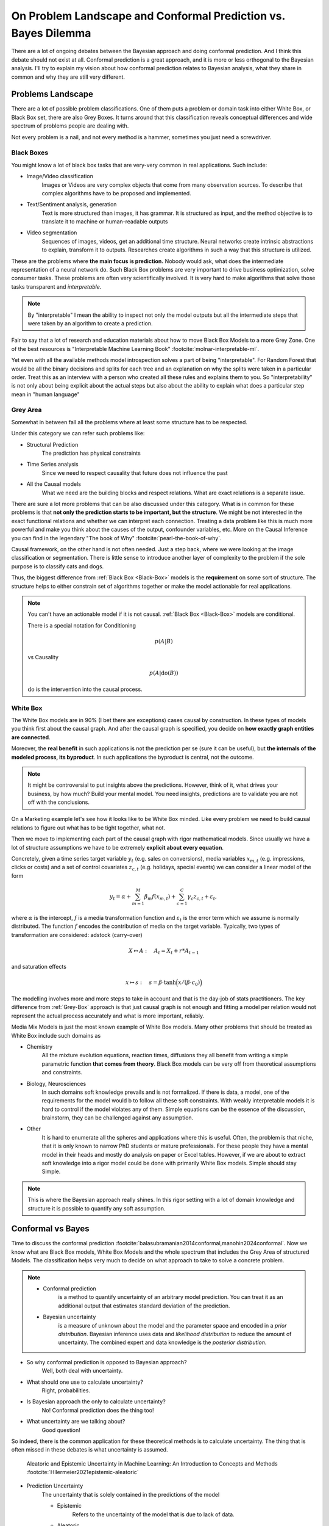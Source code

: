 On Problem Landscape and Conformal Prediction vs. Bayes Dilemma
===============================================================

.. post:: 07-07-2023
    :category: Post
    :language: English
    :tags: statistics, conformal prediction, bayes, high-level
    :image: 1
    :author: Max Kochurov

There are a lot of ongoing debates between the Bayesian approach and doing conformal prediction.
And I think this debate should not exist at all.
Conformal prediction is a great approach, and it is more or less orthogonal to the Bayesian analysis.
I'll try to explain my vision about how conformal prediction relates to Bayesian analysis,
what they share in common and why they are still very different.

Problems Landscape
------------------
.. image:: cover.jpg


There are a lot of possible problem classifications.
One of them puts a problem or domain task into either White Box, or Black Box set, there are also Grey Boxes.
It turns around that this classification reveals conceptual differences and wide spectrum of problems people are dealing with.

Not every problem is a nail, and not every method is a hammer, sometimes you just need a screwdriver.


.. _Black-Box:

Black Boxes
...........


You might know a lot of black box tasks that are very-very common in real applications.
Such include:

- Image/Video classification
    Images or Videos are very complex objects that come from many observation sources.
    To describe that complex algorithms have to be proposed and implemented.
- Text/Sentiment analysis, generation
    Text is more structured than images, it has grammar.
    It is structured as input, and the method objective is to translate it to machine or human-readable outputs
- Video segmentation
    Sequences of images, videos, get an additional time structure.
    Neural networks create intrinsic abstractions to explain, transform it to outputs.
    Researches create algorithms in such a way that this structure is utilized.

.. image:: images/image-segmentation.jpg

These are the problems where **the main focus is prediction.**
Nobody would ask, what does the intermediate representation of a neural network do.
Such Black Box problems are very important to drive business optimization,
solve consumer tasks. These problems are often very scientifically involved.
It is very hard to make algorithms that solve those tasks transparent and *interpretable*.

.. note::

    By "interpretable" I mean the ability to inspect not only the model outputs but all the intermediate
    steps that were taken by an algorithm to create a prediction.

Fair to say that a lot of research and education materials about how to move Black Box Models to a more Grey Zone.
One of the best resources is "Interpretable Machine Learning Book" :footcite:`molnar-interpretable-ml`.

Yet even with all the available methods model introspection solves a part of being "interpretable".
For Random Forest that would be all the binary decisions and splits for each tree and an explanation on why the splits were taken in a particular order.
Treat this as an interview with a person who created all these rules and explains them to you. So "interpretability"
is not only about being explicit about the actual steps but also about the ability to explain what does a particular step mean in "human language"

.. _Grey-Box:

Grey Area
.........

Somewhat in between fall all the problems where at least some structure has to be respected.

Under this category we can refer such problems like:

- Structural Prediction
    The prediction has physical constraints
- Time Series analysis
    Since we need to respect causality that future does not influence the past
- All the Causal models
    What we need are the building blocks and respect relations. What are exact relations is a separate issue.

.. mermaid::

    graph TB
        A[Factor A]
        B[Factor B]
        C[Factor C]
        D[Factor D]
        E[Factor E]
        F[Factor F]
        G[Factor G]
        H[Factor H]
        I[Outcome]

        A --> B;
        A --> C;
        B --> D;
        C --> D;
        C --> E;
        D --> F;
        D --> G;
        D --> H;
        F --> I;
        G --> I;
        H --> I;



There are sure a lot more problems that can be also discussed under this category.
What is in common for these problems is that **not only the prediction starts to be important, but the structure**.
We might be not interested in the exact functional relations and whether we can interpret each connection.
Treating a data problem like this is much more powerful and make you think about the causes of the output, confounder variables, etc.
More on the Causal Inference you can find in the legendary "The book of Why" :footcite:`pearl-the-book-of-why`.

Causal framework, on the other hand is not often needed.
Just a step back, where we were looking at the image classification or segmentation.
There is little sense to introduce another layer of complexity to the problem if the sole purpose is to classify cats and dogs.

Thus, the biggest difference from :ref:`Black Box <Black-Box>` models is the **requirement** on some sort of structure.
The structure helps to either constrain set of algorithms together or make the model actionable for real applications.

.. note::

    You can't have an actionable model if it is not causal. :ref:`Black Box <Black-Box>` models are conditional.

    There is a special notation for Conditioning

    .. math::

        p(A|B)

    vs Causality

    .. math::

        p(A|\operatorname{do}(B))

    :math:`\operatorname{do}` is the intervention into the causal process.


.. _White-Box:

White Box
.........

The White Box models are in 90% (I bet there are exceptions) cases causal by construction.
In these types of models you think first about the causal graph.
And after the causal graph is specified, you decide on **how exactly graph entities are connected**.

Moreover, the **real benefit** in such applications is not the prediction per se (sure it can be useful),
but **the internals of the modeled process, its byproduct**.
In such applications the byproduct is central, not the outcome.

.. note::

    It might be controversial to put insights above the predictions.
    However, think of it, what drives your business, by how much? Build your mental model.
    You need insights, predictions are to validate you are not off with the conclusions.

On a Marketing example let's see how it looks like to be White Box minded.
Like every problem we need to build causal relations to figure out what has to be tight together, what not.

.. mermaid::
    :caption: Bias Correction For Paid Search In Media Mix Modeling :footcite:`chen2018bias-mmm`

    graph LR

        S[User Search]
        B[Budget]
        ar[Ad Rank]
        b[Bids]
        s[Spend]
        pk[Paid Clicks]
        ok[Organic Clicks]
        or[Organic Rank]
        sales[Sales]

        S --> ar & or
        or --> b --> ar
        B --> b --> s
        or --> ok
        ar --> pk
        pk --> s
        ok <-.-> pk
        ok & pk --> sales


Then we move to implementing each part of the causal graph with rigor mathematical models.
Since usually we have a lot of structure assumptions we have to be extremely **explicit about every equation**.

Concretely, given a time series target variable :math:`y_{t}` (e.g. sales on conversions),
media variables :math:`x_{m, t}` (e.g. impressions, clicks or costs) and a set
of control covariates :math:`z_{c, t}` (e.g. holidays, special events)
we can consider a linear model of the form

.. math::

    y_{t} = \alpha + \sum_{m=1}^{M}\beta_{m}f(x_{m, t}) + \sum_{c=1}^{C}\gamma_{c}z_{c, t} + \varepsilon_{t},

where :math:`\alpha` is the intercept, :math:`f` is a media transformation function and :math:`\varepsilon_{t}` is the error
term which we assume is normally distributed. The function :math:`f` encodes the contribution of media on the target variable.
Typically, two types of transformation are considered: adstock (carry-over)

.. math::

    X \mapsto A:\quad A_t = X_t + r * A_{t-1}

and saturation effects

.. math::

    x\mapsto s:\quad s=\beta \cdot \text{tanh} \Big(x /(\beta \cdot c_0) \Big)

The modelling involves more and more steps to take in account and that is the day-job of stats practitioners.
The key difference from :ref:`Grey-Box` approach is that just causal graph is not
enough and fitting a model per relation would not represent the actual process accurately and what is more important, reliably.

Media Mix Models is just the most known example of White Box models.
Many other problems that should be treated as White Box include such domains as

- Chemistry
    All the mixture evolution equations, reaction times, diffusions
    they all benefit from writing a simple parametric function **that comes from theory**.
    Black Box models can be very off from theoretical assumptions and constraints.

- Biology, Neurosciences
    In such domains soft knowledge prevails and is not formalized. If there is data,
    a model, one of the requirements for the model would b to follow all these soft constraints.
    With weakly interpretable models it is hard to control if the model violates any of them.
    Simple equations can be the essence of the discussion, brainstorm, they can be challenged
    against any assumption.

- Other
    It is hard to enumerate all the spheres and applications where this is useful.
    Often, the problem is that niche, that it is only known to narrow PhD students or
    mature professionals. For these people they have a mental model in their heads
    and mostly do analysis on paper or Excel tables. However, if we are about to extract
    soft knowledge into a rigor model could be done with primarily White Box models.
    Simple should stay Simple.


.. note::

    This is where the Bayesian approach really shines.
    In this rigor setting with a lot of domain knowledge and structure it is possible to quantify any soft assumption.

Conformal vs Bayes
------------------
Time to discuss the conformal prediction :footcite:`balasubramanian2014conformal,manohin2024conformal`. Now we know what are Black Box models, White Box Models and the whole spectrum that
includes the Grey Area of structured Models. The classification helps very much to decide on what
approach to take to solve a concrete problem.

.. note::

    * Conformal prediction
        is a method to quantify uncertainty of an arbitrary model prediction.
        You can treat it as an additional output that estimates standard deviation of the prediction.
    * Bayesian uncertainty
        is a measure of unknown about the model and the parameter space and encoded in a *prior distribution*.
        Bayesian inference uses data and *likelihood distribution* to reduce the amount of uncertainty.
        The combined expert and data knowledge is the *posterior distribution*.

- So why conformal prediction is opposed to Bayesian approach?
    Well, both deal with uncertainty.
- What should one use to calculate uncertainty?
    Right, probabilities.
- Is Bayesian approach the only to calculate uncertainty?
    No! Conformal prediction does the thing too!
- What uncertainty are we talking about?
    Good question!


So indeed, there is the common application for these theoretical methods is to calculate uncertainty.
The thing that is often missed in these debates is what uncertainty is assumed.

.. figure:: images/epistemic-aleatoric.png

    Aleatoric and Epistemic Uncertainty in Machine Learning: An Introduction to Concepts and Methods :footcite:`Hllermeier2021epistemic-aleatoric`

- Prediction Uncertainty
    The uncertainty that is solely contained in the predictions of the model

    - Epistemic
        Refers to the uncertainty of the model that is due to lack of data.

    - Aleatoric
        Refers to known uncertainty of data, some randomness.

- Prior Probability
    The uncertainty over the model itself, not the prediction, not the input.
    This is also referred as "putting expertise into the model" or "taking in account assumptions"
    In a nutshell, it is the mental model I was talking about in :ref:`White-Box`, but in a rigor framing,
    reasonable skepticism and assumptions. You can often find this term mentioned in Bayesian analysis.

- Posterior Probability
    Once we get data and put it into our mental model, the outcome is more complete understanding of the model, the process.
    It is the refined picture like how we change our mind after getting into an investigation.
    Every piece of data contributes and challenges priors to for the posterior.
    The uncertainty that is reduced is about the mental model itself.

Bayesian vs Conformal
.....................

Prediction uncertainty can be calculated in a Bayesian analysis and using conformal prediction methods.
Mental model uncertainty is only present for the Bayesian alternative. What is more useful and when?
That is where the discussion about the Problem Landscape becomes useful.

.. note::

    Motivating the importance of uncertainty is not the idea. Sometimes it is not super useful.
    But when it is, you probably understand why already.

.. table:: Where Bayesian, where Conformal?

    +--------------------------+---------------+--------------+-----------------------+
    |                          | **Black Box** | **Grey Box** | **White Box**         |
    +--------------------------+---------------+--------------+-----------------------+
    | **Conformal Prediction** | Predictions   | Predictions  | Predictions           |
    +--------------------------+---------------+--------------+-----------------------+
    | **Bayesian**             |               |              | Model and Predictions |
    +--------------------------+---------------+--------------+-----------------------+

The table above is an essence of the debate.
It is obvious now, that the focus of the conformal prediction is prediction, it does not help much to reduce
the uncertainty around the mental model. On the other hand, Bayesian methods do not help to deal with
uncertainty of any kind in Black Box models or even Grey Box Models.


Conclusions
-----------
There is little place for debate, Bayesian methods focus on White Box applications and help
to quantify the uncertainty for the model and insights.
If you are passionate about predictions only, and need to quantify uncertainty as a bonus,
conformal prediction is the way to go.
